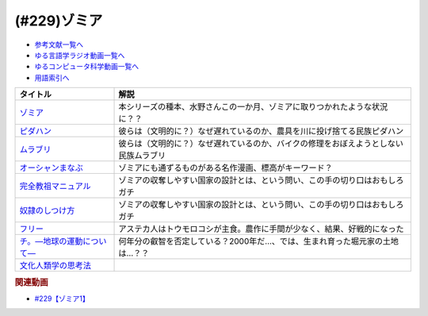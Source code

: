 .. _ゾミア参考文献:

.. :ref:`参考文献:ゾミア <ゾミア参考文献>`

(#229)ゾミア
=================================

* `参考文献一覧へ </reference/>`_ 
* `ゆる言語学ラジオ動画一覧へ </videos/yurugengo_radio_list.html>`_ 
* `ゆるコンピュータ科学動画一覧へ </videos/yurucomputer_radio_list.html>`_ 
* `用語索引へ </genindex.html>`_ 

.. raw:: html

  <!--ゾミア--><a href="https://www.amazon.co.jp/%E3%82%BE%E3%83%9F%E3%82%A2%E2%80%95%E2%80%95-%E8%84%B1%E5%9B%BD%E5%AE%B6%E3%81%AE%E4%B8%96%E7%95%8C%E5%8F%B2-%E3%82%B8%E3%82%A7%E3%83%BC%E3%83%A0%E3%82%BA%E3%83%BBC%E3%83%BB%E3%82%B9%E3%82%B3%E3%83%83%E3%83%88/dp/4622077833?__mk_ja_JP=%E3%82%AB%E3%82%BF%E3%82%AB%E3%83%8A&crid=115ZXD2JRI4B2&keywords=%E3%82%BE%E3%83%9F%E3%82%A2&qid=1683939264&sprefix=%E3%82%BE%E3%83%9F%E3%82%A2%2Caps%2C179&sr=8-6&linkCode=li1&tag=takaoutputblo-22&linkId=fbd79ac22730fec588e96eeb096bdf93&language=ja_JP&ref_=as_li_ss_il" target="_blank"><img border="0" src="//ws-fe.amazon-adsystem.com/widgets/q?_encoding=UTF8&ASIN=4622077833&Format=_SL110_&ID=AsinImage&MarketPlace=JP&ServiceVersion=20070822&WS=1&tag=takaoutputblo-22&language=ja_JP" ></a><img src="https://ir-jp.amazon-adsystem.com/e/ir?t=takaoutputblo-22&language=ja_JP&l=li1&o=9&a=4622077833" width="1" height="1" border="0" alt="" style="border:none !important; margin:0px !important;" />
  <!--ピダハン--><a href="https://www.amazon.co.jp/%E3%83%94%E3%83%80%E3%83%8F%E3%83%B3%E2%80%95%E2%80%95-%E3%80%8C%E8%A8%80%E8%AA%9E%E6%9C%AC%E8%83%BD%E3%80%8D%E3%82%92%E8%B6%85%E3%81%88%E3%82%8B%E6%96%87%E5%8C%96%E3%81%A8%E4%B8%96%E7%95%8C%E8%A6%B3-%E3%83%80%E3%83%8B%E3%82%A8%E3%83%AB%E3%83%BBL%E3%83%BB%E3%82%A8%E3%83%B4%E3%82%A7%E3%83%AC%E3%83%83%E3%83%88/dp/4622076535?__mk_ja_JP=%E3%82%AB%E3%82%BF%E3%82%AB%E3%83%8A&crid=144WEZGMIX61S&keywords=%E3%83%94%E3%83%80%E3%83%8F%E3%83%B3&qid=1683939508&sprefix=%E3%83%94%E3%83%80%E3%83%8F%E3%83%B3%2Caps%2C143&sr=8-1&linkCode=li1&tag=takaoutputblo-22&linkId=242d06b36ed9049777b0e372902ae780&language=ja_JP&ref_=as_li_ss_il" target="_blank"><img border="0" src="//ws-fe.amazon-adsystem.com/widgets/q?_encoding=UTF8&ASIN=4622076535&Format=_SL110_&ID=AsinImage&MarketPlace=JP&ServiceVersion=20070822&WS=1&tag=takaoutputblo-22&language=ja_JP" ></a><img src="https://ir-jp.amazon-adsystem.com/e/ir?t=takaoutputblo-22&language=ja_JP&l=li1&o=9&a=4622076535" width="1" height="1" border="0" alt="" style="border:none !important; margin:0px !important;" />
  <!--ムラブリ--><a href="https://www.amazon.co.jp/%E3%83%A0%E3%83%A9%E3%83%96%E3%83%AA-%E6%96%87%E5%AD%97%E3%82%82%E6%9A%A6%E3%82%82%E6%8C%81%E3%81%9F%E3%81%AA%E3%81%84%E7%8B%A9%E7%8C%9F%E6%8E%A1%E9%9B%86%E6%B0%91%E3%81%8B%E3%82%89%E8%A8%80%E8%AA%9E%E5%AD%A6%E8%80%85%E3%81%8C%E6%95%99%E3%82%8F%E3%81%A3%E3%81%9F%E3%81%93%E3%81%A8-%E4%BC%8A%E8%97%A4-%E9%9B%84%E9%A6%AC/dp/4797674253?__mk_ja_JP=%E3%82%AB%E3%82%BF%E3%82%AB%E3%83%8A&crid=38PQ0Y3MDRP1K&keywords=%E3%83%A0%E3%83%A9%E3%83%96%E3%83%AA&qid=1683939513&sprefix=%E3%83%A0%E3%83%A9%E3%83%96%E3%83%AA%2Caps%2C159&sr=8-1&linkCode=li1&tag=takaoutputblo-22&linkId=7ce90cd07eaa3616584293cab57215e7&language=ja_JP&ref_=as_li_ss_il" target="_blank"><img border="0" src="//ws-fe.amazon-adsystem.com/widgets/q?_encoding=UTF8&ASIN=4797674253&Format=_SL110_&ID=AsinImage&MarketPlace=JP&ServiceVersion=20070822&WS=1&tag=takaoutputblo-22&language=ja_JP" ></a><img src="https://ir-jp.amazon-adsystem.com/e/ir?t=takaoutputblo-22&language=ja_JP&l=li1&o=9&a=4797674253" width="1" height="1" border="0" alt="" style="border:none !important; margin:0px !important;" />
  <!--オーシャンまなぶ--><a href="https://t-taks.com/comic/omb/?episode=1" target="_blank"><img border="0" src="https://t-taks.com/comic/omb/?episode=1" width="75"></a>
  <!--フリー--><a href="https://www.amazon.co.jp/%E3%83%95%E3%83%AA%E3%83%BC-%E2%80%95%EF%BC%9C%E7%84%A1%E6%96%99%EF%BC%9E%E3%81%8B%E3%82%89%E3%81%8A%E9%87%91%E3%82%92%E7%94%9F%E3%81%BF%E3%81%A0%E3%81%99%E6%96%B0%E6%88%A6%E7%95%A5-%E3%82%AF%E3%83%AA%E3%82%B9%E3%83%BB-%E3%82%A2%E3%83%B3%E3%83%80%E3%83%BC%E3%82%BD%E3%83%B3-ebook/dp/B009UVJQMS?__mk_ja_JP=%E3%82%AB%E3%82%BF%E3%82%AB%E3%83%8A&crid=3MV485T2BZ7YE&keywords=%EF%BC%9C%E7%84%A1%E6%96%99%EF%BC%9E%E3%81%8B%E3%82%89%E3%81%8A%E9%87%91%E3%82%92%E7%94%9F%E3%81%BF%E5%87%BA%E3%81%99%E6%96%B0%E6%88%A6%E7%95%A5&qid=1683946596&sprefix=%E7%84%A1%E6%96%99+%E3%81%8B%E3%82%89%E3%81%8A%E9%87%91%E3%82%92%E7%94%9F%E3%81%BF%E5%87%BA%E3%81%99%E6%96%B0%E6%88%A6%E7%95%A5%2Caps%2C153&sr=8-1&linkCode=li1&tag=takaoutputblo-22&linkId=1fc8c7c55ed9bd25775d6e4a80e884fd&language=ja_JP&ref_=as_li_ss_il" target="_blank"><img border="0" src="//ws-fe.amazon-adsystem.com/widgets/q?_encoding=UTF8&ASIN=B009UVJQMS&Format=_SL110_&ID=AsinImage&MarketPlace=JP&ServiceVersion=20070822&WS=1&tag=takaoutputblo-22&language=ja_JP" ></a><img src="https://ir-jp.amazon-adsystem.com/e/ir?t=takaoutputblo-22&language=ja_JP&l=li1&o=9&a=B009UVJQMS" width="1" height="1" border="0" alt="" style="border:none !important; margin:0px !important;" />
  <!--文化人類学の思考法--><a href="https://www.amazon.co.jp/%E6%96%87%E5%8C%96%E4%BA%BA%E9%A1%9E%E5%AD%A6%E3%81%AE%E6%80%9D%E8%80%83%E6%B3%95-%E6%9D%BE%E6%9D%91-%E5%9C%AD%E4%B8%80%E9%83%8E/dp/479071733X?__mk_ja_JP=%E3%82%AB%E3%82%BF%E3%82%AB%E3%83%8A&crid=ZEI56VCXTQX1&keywords=%E6%96%87%E5%8C%96%E4%BA%BA%E9%A1%9E%E5%AD%A6%E3%81%AE%E6%80%9D%E8%80%83%E6%B3%95&qid=1683946735&sprefix=%E6%96%87%E5%8C%96%E4%BA%BA%E9%A1%9E%E5%AD%A6%E3%81%AE%E6%80%9D%E8%80%83%E6%B3%95+%2Caps%2C154&sr=8-1&linkCode=li1&tag=takaoutputblo-22&linkId=9828ff697082ab5a53464cd9622327df&language=ja_JP&ref_=as_li_ss_il" target="_blank"><img border="0" src="//ws-fe.amazon-adsystem.com/widgets/q?_encoding=UTF8&ASIN=479071733X&Format=_SL110_&ID=AsinImage&MarketPlace=JP&ServiceVersion=20070822&WS=1&tag=takaoutputblo-22&language=ja_JP" ></a><img src="https://ir-jp.amazon-adsystem.com/e/ir?t=takaoutputblo-22&language=ja_JP&l=li1&o=9&a=479071733X" width="1" height="1" border="0" alt="" style="border:none !important; margin:0px !important;" />
  <!--完全教祖マニュアル--><a href="https://www.amazon.co.jp/%E5%AE%8C%E5%85%A8%E6%95%99%E7%A5%96%E3%83%9E%E3%83%8B%E3%83%A5%E3%82%A2%E3%83%AB-%E3%81%A1%E3%81%8F%E3%81%BE%E6%96%B0%E6%9B%B8-%E6%9E%B6%E7%A5%9E%E6%81%AD%E4%BB%8B-ebook/dp/B01IT5TZBM?__mk_ja_JP=%E3%82%AB%E3%82%BF%E3%82%AB%E3%83%8A&crid=32FML8CSW6SOV&keywords=%E5%AE%8C%E5%85%A8%E6%95%99%E7%A5%96%E3%83%9E%E3%83%8B%E3%83%A5%E3%82%A2%E3%83%AB&qid=1683946832&sprefix=%E5%AE%8C%E5%85%A8%E6%95%99%E7%A5%96%E3%83%9E%E3%83%8B%E3%83%A5%E3%82%A2%E3%83%AB%2Caps%2C160&sr=8-1&linkCode=li1&tag=takaoutputblo-22&linkId=445fb4457ecaae1ba57ba1873e1b9bf6&language=ja_JP&ref_=as_li_ss_il" target="_blank"><img border="0" src="//ws-fe.amazon-adsystem.com/widgets/q?_encoding=UTF8&ASIN=B01IT5TZBM&Format=_SL110_&ID=AsinImage&MarketPlace=JP&ServiceVersion=20070822&WS=1&tag=takaoutputblo-22&language=ja_JP" ></a><img src="https://ir-jp.amazon-adsystem.com/e/ir?t=takaoutputblo-22&language=ja_JP&l=li1&o=9&a=B01IT5TZBM" width="1" height="1" border="0" alt="" style="border:none !important; margin:0px !important;" />
  <!--奴隷のしつけ方--><a href="https://www.amazon.co.jp/%E5%A5%B4%E9%9A%B7%E3%81%AE%E3%81%97%E3%81%A4%E3%81%91%E6%96%B9-%E3%82%B8%E3%82%A7%E3%83%AA%E3%83%BC%E3%83%BB%E3%83%88%E3%83%8A%E3%83%BC-%E3%83%9E%E3%83%AB%E3%82%AF%E3%82%B9%E3%83%BB%E3%82%B7%E3%83%89%E3%83%8B%E3%82%A6%E3%82%B9%E3%83%BB%E3%83%95%E3%82%A1%E3%83%AB%E3%82%AF%E3%82%B9-ebook/dp/B01DM0NEKM?__mk_ja_JP=%E3%82%AB%E3%82%BF%E3%82%AB%E3%83%8A&crid=16SPS1X0W5NYD&keywords=%E5%A5%B4%E9%9A%B7%E3%81%AE%E3%81%97%E3%81%A4%E3%81%91%E6%96%B9&qid=1683946958&sprefix=%E5%A5%B4%E9%9A%B7%E3%81%AE%E3%81%97%E3%81%A4%E3%81%91%E6%96%B9%2Caps%2C160&sr=8-1&linkCode=li1&tag=takaoutputblo-22&linkId=cee9b43c9149448006d6562e6aef285a&language=ja_JP&ref_=as_li_ss_il" target="_blank"><img border="0" src="//ws-fe.amazon-adsystem.com/widgets/q?_encoding=UTF8&ASIN=B01DM0NEKM&Format=_SL110_&ID=AsinImage&MarketPlace=JP&ServiceVersion=20070822&WS=1&tag=takaoutputblo-22&language=ja_JP" ></a><img src="https://ir-jp.amazon-adsystem.com/e/ir?t=takaoutputblo-22&language=ja_JP&l=li1&o=9&a=B01DM0NEKM" width="1" height="1" border="0" alt="" style="border:none !important; margin:0px !important;" />
  <!--チ。―地球の運動について―--><a href="https://www.amazon.co.jp/%E3%83%81%E3%80%82%E2%80%95%E5%9C%B0%E7%90%83%E3%81%AE%E9%81%8B%E5%8B%95%E3%81%AB%E3%81%A4%E3%81%84%E3%81%A6%E2%80%95%EF%BC%88%EF%BC%91%EF%BC%89-%E3%83%93%E3%83%83%E3%82%B0%E3%82%B3%E3%83%9F%E3%83%83%E3%82%AF%E3%82%B9-%E9%AD%9A%E8%B1%8A-ebook/dp/B08P5GG18C?__mk_ja_JP=%E3%82%AB%E3%82%BF%E3%82%AB%E3%83%8A&crid=7WQC1R1HD1GM&keywords=%E3%83%81%E3%80%82&qid=1683947010&sprefix=%E3%83%81+%2Caps%2C167&sr=8-1&linkCode=li1&tag=takaoutputblo-22&linkId=370162f2d6b6ca7eae54617082c9f5a7&language=ja_JP&ref_=as_li_ss_il" target="_blank"><img border="0" src="//ws-fe.amazon-adsystem.com/widgets/q?_encoding=UTF8&ASIN=B08P5GG18C&Format=_SL110_&ID=AsinImage&MarketPlace=JP&ServiceVersion=20070822&WS=1&tag=takaoutputblo-22&language=ja_JP" ></a><img src="https://ir-jp.amazon-adsystem.com/e/ir?t=takaoutputblo-22&language=ja_JP&l=li1&o=9&a=B08P5GG18C" width="1" height="1" border="0" alt="" style="border:none !important; margin:0px !important;" />

+-----------------------------+--------------------------------------------------------------------------------------+
|          タイトル           |                                         解説                                         |
+=============================+======================================================================================+
| `ゾミア`_                   | 本シリーズの種本、水野さんこの一か月、ゾミアに取りつかれたような状況に？？           |
+-----------------------------+--------------------------------------------------------------------------------------+
| `ピダハン`_                 | 彼らは（文明的に？）なぜ遅れているのか、農具を川に投げ捨てる民族ピダハン             |
+-----------------------------+--------------------------------------------------------------------------------------+
| `ムラブリ`_                 | 彼らは（文明的に？）なぜ遅れているのか、バイクの修理をおぼえようとしない民族ムラブリ |
+-----------------------------+--------------------------------------------------------------------------------------+
| `オーシャンまなぶ`_         | ゾミアにも通ずるものがある名作漫画、標高がキーワード？                               |
+-----------------------------+--------------------------------------------------------------------------------------+
| `完全教祖マニュアル`_       | ゾミアの収奪しやすい国家の設計とは、という問い、この手の切り口はおもしろガチ         |
+-----------------------------+--------------------------------------------------------------------------------------+
| `奴隷のしつけ方`_           | ゾミアの収奪しやすい国家の設計とは、という問い、この手の切り口はおもしろガチ         |
+-----------------------------+--------------------------------------------------------------------------------------+
| `フリー`_                   | アステカ人はトウモロコシが主食。農作に手間が少なく、結果、好戦的になった             |
+-----------------------------+--------------------------------------------------------------------------------------+
| `チ。―地球の運動について―`_ | 何年分の叡智を否定している？2000年だ…、では、生まれ育った堀元家の土地は…？？         |
+-----------------------------+--------------------------------------------------------------------------------------+
| `文化人類学の思考法`_       |                                                                                      |
+-----------------------------+--------------------------------------------------------------------------------------+

.. _チ。―地球の運動について―: https://amzn.to/3BmUsrq
.. _奴隷のしつけ方: https://amzn.to/44VtJ2M
.. _完全教祖マニュアル: https://amzn.to/3W1s9bz
.. _文化人類学の思考法: https://amzn.to/3O7cQfI
.. _フリー: https://amzn.to/3BjbNBI
.. _オーシャンまなぶ: https://t-taks.com/comic/omb/?episode=1

.. _ムラブリ: https://amzn.to/3pwcpkJ
.. _ピダハン: https://amzn.to/42QVfMZ
.. _ゾミア: https://amzn.to/42VArUN

.. rubric:: 関連動画

* `#229【ゾミア1】`_

.. _#229【ゾミア1】: https://www.youtube.com/watch?v=qHLU49TApZM